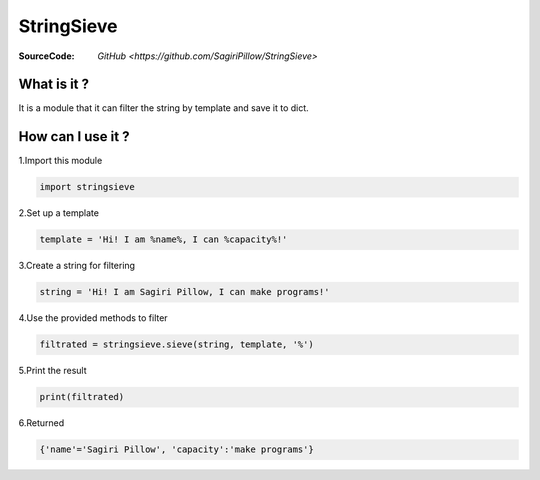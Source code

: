 ========
StringSieve
========
:SourceCode:    `GitHub <https://github.com/SagiriPillow/StringSieve>`

What is it ?
----
It is a module that it can filter the string by template and save it to dict.

How can I use it ?
----


1.Import this module

.. code:: python

    import stringsieve

2.Set up a template

.. code:: python

    template = 'Hi! I am %name%, I can %capacity%!'

3.Create a string for filtering

.. code:: python

    string = 'Hi! I am Sagiri Pillow, I can make programs!'

4.Use the provided methods to filter

.. code:: python

    filtrated = stringsieve.sieve(string, template, '%')

5.Print the result

.. code:: python

    print(filtrated)

6.Returned

.. code:: python

    {'name'='Sagiri Pillow', 'capacity':'make programs'}


